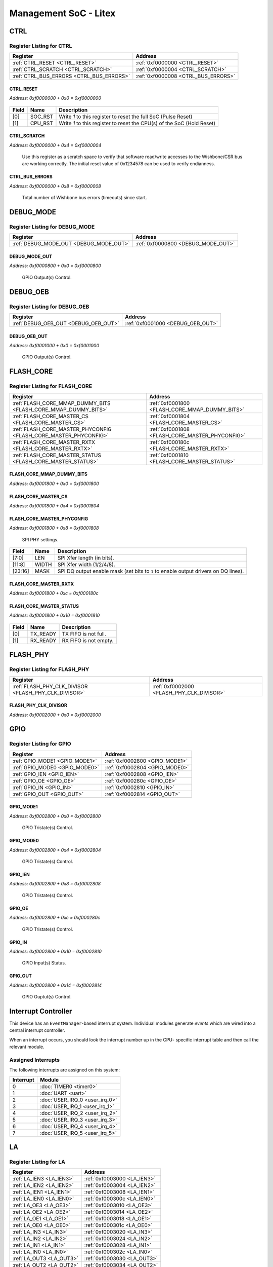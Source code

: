 Management SoC - Litex
======================

CTRL
----

Register Listing for CTRL
^^^^^^^^^^^^^^^^^^^^^^^^^

+------------------------------------------+-------------------------------------+
| Register                                 | Address                             |
+==========================================+=====================================+
| :ref:`CTRL_RESET <CTRL_RESET>`           | :ref:`0xf0000000 <CTRL_RESET>`      |
+------------------------------------------+-------------------------------------+
| :ref:`CTRL_SCRATCH <CTRL_SCRATCH>`       | :ref:`0xf0000004 <CTRL_SCRATCH>`    |
+------------------------------------------+-------------------------------------+
| :ref:`CTRL_BUS_ERRORS <CTRL_BUS_ERRORS>` | :ref:`0xf0000008 <CTRL_BUS_ERRORS>` |
+------------------------------------------+-------------------------------------+

CTRL_RESET
..........

`Address: 0xf0000000 + 0x0 = 0xf0000000`


    .. wavedrom::
        :caption: CTRL_RESET

        {
            "reg": [
                {"name": "soc_rst",  "type": 4, "bits": 1},
                {"name": "cpu_rst",  "bits": 1},
                {"bits": 30}
            ], "config": {"hspace": 400, "bits": 32, "lanes": 4 }, "options": {"hspace": 400, "bits": 32, "lanes": 4}
        }


+-------+---------+------------------------------------------------------------------------+
| Field | Name    | Description                                                            |
+=======+=========+========================================================================+
| [0]   | SOC_RST | Write `1` to this register to reset the full SoC (Pulse Reset)         |
+-------+---------+------------------------------------------------------------------------+
| [1]   | CPU_RST | Write `1` to this register to reset the CPU(s) of the SoC (Hold Reset) |
+-------+---------+------------------------------------------------------------------------+

CTRL_SCRATCH
............

`Address: 0xf0000000 + 0x4 = 0xf0000004`

    Use this register as a scratch space to verify that software read/write accesses
    to the Wishbone/CSR bus are working correctly. The initial reset value of
    0x1234578 can be used to verify endianness.

    .. wavedrom::
        :caption: CTRL_SCRATCH

        {
            "reg": [
                {"name": "scratch[31:0]", "attr": 'reset: 305419896', "bits": 32}
            ], "config": {"hspace": 400, "bits": 32, "lanes": 1 }, "options": {"hspace": 400, "bits": 32, "lanes": 1}
        }


CTRL_BUS_ERRORS
...............

`Address: 0xf0000000 + 0x8 = 0xf0000008`

    Total number of Wishbone bus errors (timeouts) since start.

    .. wavedrom::
        :caption: CTRL_BUS_ERRORS

        {
            "reg": [
                {"name": "bus_errors[31:0]", "bits": 32}
            ], "config": {"hspace": 400, "bits": 32, "lanes": 1 }, "options": {"hspace": 400, "bits": 32, "lanes": 1}
        }


DEBUG_MODE
----------

Register Listing for DEBUG_MODE
^^^^^^^^^^^^^^^^^^^^^^^^^^^^^^^

+----------------------------------------+------------------------------------+
| Register                               | Address                            |
+========================================+====================================+
| :ref:`DEBUG_MODE_OUT <DEBUG_MODE_OUT>` | :ref:`0xf0000800 <DEBUG_MODE_OUT>` |
+----------------------------------------+------------------------------------+

DEBUG_MODE_OUT
..............

`Address: 0xf0000800 + 0x0 = 0xf0000800`

    GPIO Output(s) Control.

    .. wavedrom::
        :caption: DEBUG_MODE_OUT

        {
            "reg": [
                {"name": "out", "bits": 1},
                {"bits": 31},
            ], "config": {"hspace": 400, "bits": 32, "lanes": 4 }, "options": {"hspace": 400, "bits": 32, "lanes": 4}
        }


DEBUG_OEB
---------

Register Listing for DEBUG_OEB
^^^^^^^^^^^^^^^^^^^^^^^^^^^^^^

+--------------------------------------+-----------------------------------+
| Register                             | Address                           |
+======================================+===================================+
| :ref:`DEBUG_OEB_OUT <DEBUG_OEB_OUT>` | :ref:`0xf0001000 <DEBUG_OEB_OUT>` |
+--------------------------------------+-----------------------------------+

DEBUG_OEB_OUT
.............

`Address: 0xf0001000 + 0x0 = 0xf0001000`

    GPIO Output(s) Control.

    .. wavedrom::
        :caption: DEBUG_OEB_OUT

        {
            "reg": [
                {"name": "out", "bits": 1},
                {"bits": 31},
            ], "config": {"hspace": 400, "bits": 32, "lanes": 4 }, "options": {"hspace": 400, "bits": 32, "lanes": 4}
        }


FLASH_CORE
----------

Register Listing for FLASH_CORE
^^^^^^^^^^^^^^^^^^^^^^^^^^^^^^^

+------------------------------------------------------------------+-------------------------------------------------+
| Register                                                         | Address                                         |
+==================================================================+=================================================+
| :ref:`FLASH_CORE_MMAP_DUMMY_BITS <FLASH_CORE_MMAP_DUMMY_BITS>`   | :ref:`0xf0001800 <FLASH_CORE_MMAP_DUMMY_BITS>`  |
+------------------------------------------------------------------+-------------------------------------------------+
| :ref:`FLASH_CORE_MASTER_CS <FLASH_CORE_MASTER_CS>`               | :ref:`0xf0001804 <FLASH_CORE_MASTER_CS>`        |
+------------------------------------------------------------------+-------------------------------------------------+
| :ref:`FLASH_CORE_MASTER_PHYCONFIG <FLASH_CORE_MASTER_PHYCONFIG>` | :ref:`0xf0001808 <FLASH_CORE_MASTER_PHYCONFIG>` |
+------------------------------------------------------------------+-------------------------------------------------+
| :ref:`FLASH_CORE_MASTER_RXTX <FLASH_CORE_MASTER_RXTX>`           | :ref:`0xf000180c <FLASH_CORE_MASTER_RXTX>`      |
+------------------------------------------------------------------+-------------------------------------------------+
| :ref:`FLASH_CORE_MASTER_STATUS <FLASH_CORE_MASTER_STATUS>`       | :ref:`0xf0001810 <FLASH_CORE_MASTER_STATUS>`    |
+------------------------------------------------------------------+-------------------------------------------------+

FLASH_CORE_MMAP_DUMMY_BITS
..........................

`Address: 0xf0001800 + 0x0 = 0xf0001800`


    .. wavedrom::
        :caption: FLASH_CORE_MMAP_DUMMY_BITS

        {
            "reg": [
                {"name": "mmap_dummy_bits[7:0]", "bits": 8},
                {"bits": 24},
            ], "config": {"hspace": 400, "bits": 32, "lanes": 1 }, "options": {"hspace": 400, "bits": 32, "lanes": 1}
        }


FLASH_CORE_MASTER_CS
....................

`Address: 0xf0001800 + 0x4 = 0xf0001804`


    .. wavedrom::
        :caption: FLASH_CORE_MASTER_CS

        {
            "reg": [
                {"name": "master_cs", "bits": 1},
                {"bits": 31},
            ], "config": {"hspace": 400, "bits": 32, "lanes": 4 }, "options": {"hspace": 400, "bits": 32, "lanes": 4}
        }


FLASH_CORE_MASTER_PHYCONFIG
...........................

`Address: 0xf0001800 + 0x8 = 0xf0001808`

    SPI PHY settings.

    .. wavedrom::
        :caption: FLASH_CORE_MASTER_PHYCONFIG

        {
            "reg": [
                {"name": "len",  "bits": 8},
                {"name": "width",  "bits": 4},
                {"bits": 4},
                {"name": "mask",  "bits": 8},
                {"bits": 8}
            ], "config": {"hspace": 400, "bits": 32, "lanes": 4 }, "options": {"hspace": 400, "bits": 32, "lanes": 4}
        }


+---------+-------+-----------------------------------------------------------------------------+
| Field   | Name  | Description                                                                 |
+=========+=======+=============================================================================+
| [7:0]   | LEN   | SPI Xfer length (in bits).                                                  |
+---------+-------+-----------------------------------------------------------------------------+
| [11:8]  | WIDTH | SPI Xfer width (1/2/4/8).                                                   |
+---------+-------+-----------------------------------------------------------------------------+
| [23:16] | MASK  | SPI DQ output enable mask (set bits to ``1`` to enable output drivers on DQ |
|         |       | lines).                                                                     |
+---------+-------+-----------------------------------------------------------------------------+

FLASH_CORE_MASTER_RXTX
......................

`Address: 0xf0001800 + 0xc = 0xf000180c`


    .. wavedrom::
        :caption: FLASH_CORE_MASTER_RXTX

        {
            "reg": [
                {"name": "master_rxtx[31:0]", "bits": 32}
            ], "config": {"hspace": 400, "bits": 32, "lanes": 1 }, "options": {"hspace": 400, "bits": 32, "lanes": 1}
        }


FLASH_CORE_MASTER_STATUS
........................

`Address: 0xf0001800 + 0x10 = 0xf0001810`


    .. wavedrom::
        :caption: FLASH_CORE_MASTER_STATUS

        {
            "reg": [
                {"name": "tx_ready",  "bits": 1},
                {"name": "rx_ready",  "bits": 1},
                {"bits": 30}
            ], "config": {"hspace": 400, "bits": 32, "lanes": 4 }, "options": {"hspace": 400, "bits": 32, "lanes": 4}
        }


+-------+----------+-----------------------+
| Field | Name     | Description           |
+=======+==========+=======================+
| [0]   | TX_READY | TX FIFO is not full.  |
+-------+----------+-----------------------+
| [1]   | RX_READY | RX FIFO is not empty. |
+-------+----------+-----------------------+

FLASH_PHY
---------

Register Listing for FLASH_PHY
^^^^^^^^^^^^^^^^^^^^^^^^^^^^^^

+------------------------------------------------------+-------------------------------------------+
| Register                                             | Address                                   |
+======================================================+===========================================+
| :ref:`FLASH_PHY_CLK_DIVISOR <FLASH_PHY_CLK_DIVISOR>` | :ref:`0xf0002000 <FLASH_PHY_CLK_DIVISOR>` |
+------------------------------------------------------+-------------------------------------------+

FLASH_PHY_CLK_DIVISOR
.....................

`Address: 0xf0002000 + 0x0 = 0xf0002000`


    .. wavedrom::
        :caption: FLASH_PHY_CLK_DIVISOR

        {
            "reg": [
                {"name": "clk_divisor[7:0]", "attr": 'reset: 1', "bits": 8},
                {"bits": 24},
            ], "config": {"hspace": 400, "bits": 32, "lanes": 1 }, "options": {"hspace": 400, "bits": 32, "lanes": 1}
        }


GPIO
----

Register Listing for GPIO
^^^^^^^^^^^^^^^^^^^^^^^^^

+--------------------------------+--------------------------------+
| Register                       | Address                        |
+================================+================================+
| :ref:`GPIO_MODE1 <GPIO_MODE1>` | :ref:`0xf0002800 <GPIO_MODE1>` |
+--------------------------------+--------------------------------+
| :ref:`GPIO_MODE0 <GPIO_MODE0>` | :ref:`0xf0002804 <GPIO_MODE0>` |
+--------------------------------+--------------------------------+
| :ref:`GPIO_IEN <GPIO_IEN>`     | :ref:`0xf0002808 <GPIO_IEN>`   |
+--------------------------------+--------------------------------+
| :ref:`GPIO_OE <GPIO_OE>`       | :ref:`0xf000280c <GPIO_OE>`    |
+--------------------------------+--------------------------------+
| :ref:`GPIO_IN <GPIO_IN>`       | :ref:`0xf0002810 <GPIO_IN>`    |
+--------------------------------+--------------------------------+
| :ref:`GPIO_OUT <GPIO_OUT>`     | :ref:`0xf0002814 <GPIO_OUT>`   |
+--------------------------------+--------------------------------+

GPIO_MODE1
..........

`Address: 0xf0002800 + 0x0 = 0xf0002800`

    GPIO Tristate(s) Control.

    .. wavedrom::
        :caption: GPIO_MODE1

        {
            "reg": [
                {"name": "mode1", "bits": 1},
                {"bits": 31},
            ], "config": {"hspace": 400, "bits": 32, "lanes": 4 }, "options": {"hspace": 400, "bits": 32, "lanes": 4}
        }


GPIO_MODE0
..........

`Address: 0xf0002800 + 0x4 = 0xf0002804`

    GPIO Tristate(s) Control.

    .. wavedrom::
        :caption: GPIO_MODE0

        {
            "reg": [
                {"name": "mode0", "bits": 1},
                {"bits": 31},
            ], "config": {"hspace": 400, "bits": 32, "lanes": 4 }, "options": {"hspace": 400, "bits": 32, "lanes": 4}
        }


GPIO_IEN
........

`Address: 0xf0002800 + 0x8 = 0xf0002808`

    GPIO Tristate(s) Control.

    .. wavedrom::
        :caption: GPIO_IEN

        {
            "reg": [
                {"name": "ien", "bits": 1},
                {"bits": 31},
            ], "config": {"hspace": 400, "bits": 32, "lanes": 4 }, "options": {"hspace": 400, "bits": 32, "lanes": 4}
        }


GPIO_OE
.......

`Address: 0xf0002800 + 0xc = 0xf000280c`

    GPIO Tristate(s) Control.

    .. wavedrom::
        :caption: GPIO_OE

        {
            "reg": [
                {"name": "oe", "bits": 1},
                {"bits": 31},
            ], "config": {"hspace": 400, "bits": 32, "lanes": 4 }, "options": {"hspace": 400, "bits": 32, "lanes": 4}
        }


GPIO_IN
.......

`Address: 0xf0002800 + 0x10 = 0xf0002810`

    GPIO Input(s) Status.

    .. wavedrom::
        :caption: GPIO_IN

        {
            "reg": [
                {"name": "in", "bits": 1},
                {"bits": 31},
            ], "config": {"hspace": 400, "bits": 32, "lanes": 4 }, "options": {"hspace": 400, "bits": 32, "lanes": 4}
        }


GPIO_OUT
........

`Address: 0xf0002800 + 0x14 = 0xf0002814`

    GPIO Ouptut(s) Control.

    .. wavedrom::
        :caption: GPIO_OUT

        {
            "reg": [
                {"name": "out", "bits": 1},
                {"bits": 31},
            ], "config": {"hspace": 400, "bits": 32, "lanes": 4 }, "options": {"hspace": 400, "bits": 32, "lanes": 4}
        }


Interrupt Controller
--------------------

This device has an ``EventManager``-based interrupt system.  Individual modules
generate `events` which are wired into a central interrupt controller.

When an interrupt occurs, you should look the interrupt number up in the CPU-
specific interrupt table and then call the relevant module.

Assigned Interrupts
^^^^^^^^^^^^^^^^^^^

The following interrupts are assigned on this system:

+-----------+--------------------------------+
| Interrupt | Module                         |
+===========+================================+
| 0         | :doc:`TIMER0 <timer0>`         |
+-----------+--------------------------------+
| 1         | :doc:`UART <uart>`             |
+-----------+--------------------------------+
| 2         | :doc:`USER_IRQ_0 <user_irq_0>` |
+-----------+--------------------------------+
| 3         | :doc:`USER_IRQ_1 <user_irq_1>` |
+-----------+--------------------------------+
| 4         | :doc:`USER_IRQ_2 <user_irq_2>` |
+-----------+--------------------------------+
| 5         | :doc:`USER_IRQ_3 <user_irq_3>` |
+-----------+--------------------------------+
| 6         | :doc:`USER_IRQ_4 <user_irq_4>` |
+-----------+--------------------------------+
| 7         | :doc:`USER_IRQ_5 <user_irq_5>` |
+-----------+--------------------------------+

LA
--

Register Listing for LA
^^^^^^^^^^^^^^^^^^^^^^^

+--------------------------+-----------------------------+
| Register                 | Address                     |
+==========================+=============================+
| :ref:`LA_IEN3 <LA_IEN3>` | :ref:`0xf0003000 <LA_IEN3>` |
+--------------------------+-----------------------------+
| :ref:`LA_IEN2 <LA_IEN2>` | :ref:`0xf0003004 <LA_IEN2>` |
+--------------------------+-----------------------------+
| :ref:`LA_IEN1 <LA_IEN1>` | :ref:`0xf0003008 <LA_IEN1>` |
+--------------------------+-----------------------------+
| :ref:`LA_IEN0 <LA_IEN0>` | :ref:`0xf000300c <LA_IEN0>` |
+--------------------------+-----------------------------+
| :ref:`LA_OE3 <LA_OE3>`   | :ref:`0xf0003010 <LA_OE3>`  |
+--------------------------+-----------------------------+
| :ref:`LA_OE2 <LA_OE2>`   | :ref:`0xf0003014 <LA_OE2>`  |
+--------------------------+-----------------------------+
| :ref:`LA_OE1 <LA_OE1>`   | :ref:`0xf0003018 <LA_OE1>`  |
+--------------------------+-----------------------------+
| :ref:`LA_OE0 <LA_OE0>`   | :ref:`0xf000301c <LA_OE0>`  |
+--------------------------+-----------------------------+
| :ref:`LA_IN3 <LA_IN3>`   | :ref:`0xf0003020 <LA_IN3>`  |
+--------------------------+-----------------------------+
| :ref:`LA_IN2 <LA_IN2>`   | :ref:`0xf0003024 <LA_IN2>`  |
+--------------------------+-----------------------------+
| :ref:`LA_IN1 <LA_IN1>`   | :ref:`0xf0003028 <LA_IN1>`  |
+--------------------------+-----------------------------+
| :ref:`LA_IN0 <LA_IN0>`   | :ref:`0xf000302c <LA_IN0>`  |
+--------------------------+-----------------------------+
| :ref:`LA_OUT3 <LA_OUT3>` | :ref:`0xf0003030 <LA_OUT3>` |
+--------------------------+-----------------------------+
| :ref:`LA_OUT2 <LA_OUT2>` | :ref:`0xf0003034 <LA_OUT2>` |
+--------------------------+-----------------------------+
| :ref:`LA_OUT1 <LA_OUT1>` | :ref:`0xf0003038 <LA_OUT1>` |
+--------------------------+-----------------------------+
| :ref:`LA_OUT0 <LA_OUT0>` | :ref:`0xf000303c <LA_OUT0>` |
+--------------------------+-----------------------------+

LA_IEN3
.......

`Address: 0xf0003000 + 0x0 = 0xf0003000`

    Bits 96-127 of `LA_IEN`. LA Input Enable

    .. wavedrom::
        :caption: LA_IEN3

        {
            "reg": [
                {"name": "ien[127:96]", "bits": 32}
            ], "config": {"hspace": 400, "bits": 32, "lanes": 1 }, "options": {"hspace": 400, "bits": 32, "lanes": 1}
        }


LA_IEN2
.......

`Address: 0xf0003000 + 0x4 = 0xf0003004`

    Bits 64-95 of `LA_IEN`.

    .. wavedrom::
        :caption: LA_IEN2

        {
            "reg": [
                {"name": "ien[95:64]", "bits": 32}
            ], "config": {"hspace": 400, "bits": 32, "lanes": 1 }, "options": {"hspace": 400, "bits": 32, "lanes": 1}
        }


LA_IEN1
.......

`Address: 0xf0003000 + 0x8 = 0xf0003008`

    Bits 32-63 of `LA_IEN`.

    .. wavedrom::
        :caption: LA_IEN1

        {
            "reg": [
                {"name": "ien[63:32]", "bits": 32}
            ], "config": {"hspace": 400, "bits": 32, "lanes": 1 }, "options": {"hspace": 400, "bits": 32, "lanes": 1}
        }


LA_IEN0
.......

`Address: 0xf0003000 + 0xc = 0xf000300c`

    Bits 0-31 of `LA_IEN`.

    .. wavedrom::
        :caption: LA_IEN0

        {
            "reg": [
                {"name": "ien[31:0]", "bits": 32}
            ], "config": {"hspace": 400, "bits": 32, "lanes": 1 }, "options": {"hspace": 400, "bits": 32, "lanes": 1}
        }


LA_OE3
......

`Address: 0xf0003000 + 0x10 = 0xf0003010`

    Bits 96-127 of `LA_OE`. LA Output Enable

    .. wavedrom::
        :caption: LA_OE3

        {
            "reg": [
                {"name": "oe[127:96]", "bits": 32}
            ], "config": {"hspace": 400, "bits": 32, "lanes": 1 }, "options": {"hspace": 400, "bits": 32, "lanes": 1}
        }


LA_OE2
......

`Address: 0xf0003000 + 0x14 = 0xf0003014`

    Bits 64-95 of `LA_OE`.

    .. wavedrom::
        :caption: LA_OE2

        {
            "reg": [
                {"name": "oe[95:64]", "bits": 32}
            ], "config": {"hspace": 400, "bits": 32, "lanes": 1 }, "options": {"hspace": 400, "bits": 32, "lanes": 1}
        }


LA_OE1
......

`Address: 0xf0003000 + 0x18 = 0xf0003018`

    Bits 32-63 of `LA_OE`.

    .. wavedrom::
        :caption: LA_OE1

        {
            "reg": [
                {"name": "oe[63:32]", "bits": 32}
            ], "config": {"hspace": 400, "bits": 32, "lanes": 1 }, "options": {"hspace": 400, "bits": 32, "lanes": 1}
        }


LA_OE0
......

`Address: 0xf0003000 + 0x1c = 0xf000301c`

    Bits 0-31 of `LA_OE`.

    .. wavedrom::
        :caption: LA_OE0

        {
            "reg": [
                {"name": "oe[31:0]", "bits": 32}
            ], "config": {"hspace": 400, "bits": 32, "lanes": 1 }, "options": {"hspace": 400, "bits": 32, "lanes": 1}
        }


LA_IN3
......

`Address: 0xf0003000 + 0x20 = 0xf0003020`

    Bits 96-127 of `LA_IN`. LA Input(s) Status.

    .. wavedrom::
        :caption: LA_IN3

        {
            "reg": [
                {"name": "in[127:96]", "bits": 32}
            ], "config": {"hspace": 400, "bits": 32, "lanes": 1 }, "options": {"hspace": 400, "bits": 32, "lanes": 1}
        }


LA_IN2
......

`Address: 0xf0003000 + 0x24 = 0xf0003024`

    Bits 64-95 of `LA_IN`.

    .. wavedrom::
        :caption: LA_IN2

        {
            "reg": [
                {"name": "in[95:64]", "bits": 32}
            ], "config": {"hspace": 400, "bits": 32, "lanes": 1 }, "options": {"hspace": 400, "bits": 32, "lanes": 1}
        }


LA_IN1
......

`Address: 0xf0003000 + 0x28 = 0xf0003028`

    Bits 32-63 of `LA_IN`.

    .. wavedrom::
        :caption: LA_IN1

        {
            "reg": [
                {"name": "in[63:32]", "bits": 32}
            ], "config": {"hspace": 400, "bits": 32, "lanes": 1 }, "options": {"hspace": 400, "bits": 32, "lanes": 1}
        }


LA_IN0
......

`Address: 0xf0003000 + 0x2c = 0xf000302c`

    Bits 0-31 of `LA_IN`.

    .. wavedrom::
        :caption: LA_IN0

        {
            "reg": [
                {"name": "in[31:0]", "bits": 32}
            ], "config": {"hspace": 400, "bits": 32, "lanes": 1 }, "options": {"hspace": 400, "bits": 32, "lanes": 1}
        }


LA_OUT3
.......

`Address: 0xf0003000 + 0x30 = 0xf0003030`

    Bits 96-127 of `LA_OUT`. LA Ouptut(s) Control.

    .. wavedrom::
        :caption: LA_OUT3

        {
            "reg": [
                {"name": "out[127:96]", "bits": 32}
            ], "config": {"hspace": 400, "bits": 32, "lanes": 1 }, "options": {"hspace": 400, "bits": 32, "lanes": 1}
        }


LA_OUT2
.......

`Address: 0xf0003000 + 0x34 = 0xf0003034`

    Bits 64-95 of `LA_OUT`.

    .. wavedrom::
        :caption: LA_OUT2

        {
            "reg": [
                {"name": "out[95:64]", "bits": 32}
            ], "config": {"hspace": 400, "bits": 32, "lanes": 1 }, "options": {"hspace": 400, "bits": 32, "lanes": 1}
        }


LA_OUT1
.......

`Address: 0xf0003000 + 0x38 = 0xf0003038`

    Bits 32-63 of `LA_OUT`.

    .. wavedrom::
        :caption: LA_OUT1

        {
            "reg": [
                {"name": "out[63:32]", "bits": 32}
            ], "config": {"hspace": 400, "bits": 32, "lanes": 1 }, "options": {"hspace": 400, "bits": 32, "lanes": 1}
        }


LA_OUT0
.......

`Address: 0xf0003000 + 0x3c = 0xf000303c`

    Bits 0-31 of `LA_OUT`.

    .. wavedrom::
        :caption: LA_OUT0

        {
            "reg": [
                {"name": "out[31:0]", "bits": 32}
            ], "config": {"hspace": 400, "bits": 32, "lanes": 1 }, "options": {"hspace": 400, "bits": 32, "lanes": 1}
        }


MPRJ_WB_IENA
------------

Register Listing for MPRJ_WB_IENA
^^^^^^^^^^^^^^^^^^^^^^^^^^^^^^^^^

+--------------------------------------------+--------------------------------------+
| Register                                   | Address                              |
+============================================+======================================+
| :ref:`MPRJ_WB_IENA_OUT <MPRJ_WB_IENA_OUT>` | :ref:`0xf0003800 <MPRJ_WB_IENA_OUT>` |
+--------------------------------------------+--------------------------------------+

MPRJ_WB_IENA_OUT
................

`Address: 0xf0003800 + 0x0 = 0xf0003800`

    GPIO Output(s) Control.

    .. wavedrom::
        :caption: MPRJ_WB_IENA_OUT

        {
            "reg": [
                {"name": "out", "bits": 1},
                {"bits": 31},
            ], "config": {"hspace": 400, "bits": 32, "lanes": 4 }, "options": {"hspace": 400, "bits": 32, "lanes": 4}
        }


QSPI_ENABLED
------------

Register Listing for QSPI_ENABLED
^^^^^^^^^^^^^^^^^^^^^^^^^^^^^^^^^

+--------------------------------------------+--------------------------------------+
| Register                                   | Address                              |
+============================================+======================================+
| :ref:`QSPI_ENABLED_OUT <QSPI_ENABLED_OUT>` | :ref:`0xf0004000 <QSPI_ENABLED_OUT>` |
+--------------------------------------------+--------------------------------------+

QSPI_ENABLED_OUT
................

`Address: 0xf0004000 + 0x0 = 0xf0004000`

    GPIO Output(s) Control.

    .. wavedrom::
        :caption: QSPI_ENABLED_OUT

        {
            "reg": [
                {"name": "out", "bits": 1},
                {"bits": 31},
            ], "config": {"hspace": 400, "bits": 32, "lanes": 4 }, "options": {"hspace": 400, "bits": 32, "lanes": 4}
        }


SPI_ENABLED
-----------

Register Listing for SPI_ENABLED
^^^^^^^^^^^^^^^^^^^^^^^^^^^^^^^^

+------------------------------------------+-------------------------------------+
| Register                                 | Address                             |
+==========================================+=====================================+
| :ref:`SPI_ENABLED_OUT <SPI_ENABLED_OUT>` | :ref:`0xf0004000 <SPI_ENABLED_OUT>` |
+------------------------------------------+-------------------------------------+

SPI_ENABLED_OUT
...............

`Address: 0xf0004000 + 0x0 = 0xf0004000`

    GPIO Output(s) Control.

    .. wavedrom::
        :caption: SPI_ENABLED_OUT

        {
            "reg": [
                {"name": "out", "bits": 1},
                {"bits": 31},
            ], "config": {"hspace": 400, "bits": 32, "lanes": 4 }, "options": {"hspace": 400, "bits": 32, "lanes": 4}
        }


SPI_MASTER
----------

Register Listing for SPI_MASTER
^^^^^^^^^^^^^^^^^^^^^^^^^^^^^^^

+--------------------------------------------------------+--------------------------------------------+
| Register                                               | Address                                    |
+========================================================+============================================+
| :ref:`SPI_MASTER_CONTROL <SPI_MASTER_CONTROL>`         | :ref:`0xf0004800 <SPI_MASTER_CONTROL>`     |
+--------------------------------------------------------+--------------------------------------------+
| :ref:`SPI_MASTER_STATUS <SPI_MASTER_STATUS>`           | :ref:`0xf0004804 <SPI_MASTER_STATUS>`      |
+--------------------------------------------------------+--------------------------------------------+
| :ref:`SPI_MASTER_MOSI <SPI_MASTER_MOSI>`               | :ref:`0xf0004808 <SPI_MASTER_MOSI>`        |
+--------------------------------------------------------+--------------------------------------------+
| :ref:`SPI_MASTER_MISO <SPI_MASTER_MISO>`               | :ref:`0xf000480c <SPI_MASTER_MISO>`        |
+--------------------------------------------------------+--------------------------------------------+
| :ref:`SPI_MASTER_CS <SPI_MASTER_CS>`                   | :ref:`0xf0004810 <SPI_MASTER_CS>`          |
+--------------------------------------------------------+--------------------------------------------+
| :ref:`SPI_MASTER_LOOPBACK <SPI_MASTER_LOOPBACK>`       | :ref:`0xf0004814 <SPI_MASTER_LOOPBACK>`    |
+--------------------------------------------------------+--------------------------------------------+
| :ref:`SPI_MASTER_CLK_DIVIDER <SPI_MASTER_CLK_DIVIDER>` | :ref:`0xf0004818 <SPI_MASTER_CLK_DIVIDER>` |
+--------------------------------------------------------+--------------------------------------------+

SPI_MASTER_CONTROL
..................

`Address: 0xf0004800 + 0x0 = 0xf0004800`

    SPI Control.

    .. wavedrom::
        :caption: SPI_MASTER_CONTROL

        {
            "reg": [
                {"name": "start",  "type": 4, "bits": 1},
                {"bits": 7},
                {"name": "length",  "bits": 8},
                {"bits": 16}
            ], "config": {"hspace": 400, "bits": 32, "lanes": 4 }, "options": {"hspace": 400, "bits": 32, "lanes": 4}
        }


+--------+--------+---------------------------------------------+
| Field  | Name   | Description                                 |
+========+========+=============================================+
| [0]    | START  | SPI Xfer Start (Write ``1`` to start Xfer). |
+--------+--------+---------------------------------------------+
| [15:8] | LENGTH | SPI Xfer Length (in bits).                  |
+--------+--------+---------------------------------------------+

SPI_MASTER_STATUS
.................

`Address: 0xf0004800 + 0x4 = 0xf0004804`

    SPI Status.

    .. wavedrom::
        :caption: SPI_MASTER_STATUS

        {
            "reg": [
                {"name": "done",  "bits": 1},
                {"bits": 31}
            ], "config": {"hspace": 400, "bits": 32, "lanes": 4 }, "options": {"hspace": 400, "bits": 32, "lanes": 4}
        }


+-------+------+-------------------------------------+
| Field | Name | Description                         |
+=======+======+=====================================+
| [0]   | DONE | SPI Xfer Done (when read as ``1``). |
+-------+------+-------------------------------------+

SPI_MASTER_MOSI
...............

`Address: 0xf0004800 + 0x8 = 0xf0004808`

    SPI MOSI data (MSB-first serialization).

    .. wavedrom::
        :caption: SPI_MASTER_MOSI

        {
            "reg": [
                {"name": "mosi[7:0]", "bits": 8},
                {"bits": 24},
            ], "config": {"hspace": 400, "bits": 32, "lanes": 1 }, "options": {"hspace": 400, "bits": 32, "lanes": 1}
        }


SPI_MASTER_MISO
...............

`Address: 0xf0004800 + 0xc = 0xf000480c`

    SPI MISO data (MSB-first de-serialization).

    .. wavedrom::
        :caption: SPI_MASTER_MISO

        {
            "reg": [
                {"name": "miso[7:0]", "bits": 8},
                {"bits": 24},
            ], "config": {"hspace": 400, "bits": 32, "lanes": 1 }, "options": {"hspace": 400, "bits": 32, "lanes": 1}
        }


SPI_MASTER_CS
.............

`Address: 0xf0004800 + 0x10 = 0xf0004810`

    SPI CS Chip-Select and Mode.

    .. wavedrom::
        :caption: SPI_MASTER_CS

        {
            "reg": [
                {"name": "sel",  "attr": '1', "bits": 1},
                {"bits": 15},
                {"name": "mode",  "bits": 1},
                {"bits": 15}
            ], "config": {"hspace": 400, "bits": 32, "lanes": 4 }, "options": {"hspace": 400, "bits": 32, "lanes": 4}
        }


+-------+------+-----------------------------------------------------------------------------------------------------------+
| Field | Name | Description                                                                                               |
+=======+======+===========================================================================================================+
| [0]   | SEL  |                                                                                                           |
|       |      |                                                                                                           |
|       |      | +--------------+-----------------------------------+                                                      |
|       |      | | Value        | Description                       |                                                      |
|       |      | +==============+===================================+                                                      |
|       |      | | ``0b0..001`` | Chip ``0`` selected for SPI Xfer. |                                                      |
|       |      | +--------------+-----------------------------------+                                                      |
|       |      | | ``0b1..000`` | Chip ``N`` selected for SPI Xfer. |                                                      |
|       |      | +--------------+-----------------------------------+                                                      |
+-------+------+-----------------------------------------------------------------------------------------------------------+
| [16]  | MODE |                                                                                                           |
|       |      |                                                                                                           |
|       |      | +---------+---------------------------------------------------------------------------------------------+ |
|       |      | | Value   | Description                                                                                 | |
|       |      | +=========+=============================================================================================+ |
|       |      | | ``0b0`` | Normal operation (CS handled by Core).                                                      | |
|       |      | +---------+---------------------------------------------------------------------------------------------+ |
|       |      | | ``0b1`` | Manual operation (CS handled by User, direct recopy of ``sel``), useful for Bulk transfers. | |
|       |      | +---------+---------------------------------------------------------------------------------------------+ |
+-------+------+-----------------------------------------------------------------------------------------------------------+

SPI_MASTER_LOOPBACK
...................

`Address: 0xf0004800 + 0x14 = 0xf0004814`

    SPI Loopback Mode.

    .. wavedrom::
        :caption: SPI_MASTER_LOOPBACK

        {
            "reg": [
                {"name": "mode",  "bits": 1},
                {"bits": 31}
            ], "config": {"hspace": 400, "bits": 32, "lanes": 4 }, "options": {"hspace": 400, "bits": 32, "lanes": 4}
        }


+-------+------+--------------------------------------------------+
| Field | Name | Description                                      |
+=======+======+==================================================+
| [0]   | MODE |                                                  |
|       |      |                                                  |
|       |      | +---------+------------------------------------+ |
|       |      | | Value   | Description                        | |
|       |      | +=========+====================================+ |
|       |      | | ``0b0`` | Normal operation.                  | |
|       |      | +---------+------------------------------------+ |
|       |      | | ``0b1`` | Loopback operation (MOSI to MISO). | |
|       |      | +---------+------------------------------------+ |
+-------+------+--------------------------------------------------+

SPI_MASTER_CLK_DIVIDER
......................

`Address: 0xf0004800 + 0x18 = 0xf0004818`

    SPI Clk Divider.

    .. wavedrom::
        :caption: SPI_MASTER_CLK_DIVIDER

        {
            "reg": [
                {"name": "clk_divider[15:0]", "attr": 'reset: 100', "bits": 16},
                {"bits": 16},
            ], "config": {"hspace": 400, "bits": 32, "lanes": 1 }, "options": {"hspace": 400, "bits": 32, "lanes": 1}
        }


TIMER0
------

Timer
^^^^^

Provides a generic Timer core.

The Timer is implemented as a countdown timer that can be used in various modes:

- Polling : Returns current countdown value to software
- One-Shot: Loads itself and stops when value reaches ``0``
- Periodic: (Re-)Loads itself when value reaches ``0``

``en`` register allows the user to enable/disable the Timer. When the Timer is enabled, it is
automatically loaded with the value of `load` register.

When the Timer reaches ``0``, it is automatically reloaded with value of `reload` register.

The user can latch the current countdown value by writing to ``update_value`` register, it will
update ``value`` register with current countdown value.

To use the Timer in One-Shot mode, the user needs to:

- Disable the timer
- Set the ``load`` register to the expected duration
- (Re-)Enable the Timer

To use the Timer in Periodic mode, the user needs to:

- Disable the Timer
- Set the ``load`` register to 0
- Set the ``reload`` register to the expected period
- Enable the Timer

For both modes, the CPU can be advertised by an IRQ that the duration/period has elapsed. (The
CPU can also do software polling with ``update_value`` and ``value`` to know the elapsed duration)


Register Listing for TIMER0
^^^^^^^^^^^^^^^^^^^^^^^^^^^

+--------------------------------------------------+-----------------------------------------+
| Register                                         | Address                                 |
+==================================================+=========================================+
| :ref:`TIMER0_LOAD <TIMER0_LOAD>`                 | :ref:`0xf0005000 <TIMER0_LOAD>`         |
+--------------------------------------------------+-----------------------------------------+
| :ref:`TIMER0_RELOAD <TIMER0_RELOAD>`             | :ref:`0xf0005004 <TIMER0_RELOAD>`       |
+--------------------------------------------------+-----------------------------------------+
| :ref:`TIMER0_EN <TIMER0_EN>`                     | :ref:`0xf0005008 <TIMER0_EN>`           |
+--------------------------------------------------+-----------------------------------------+
| :ref:`TIMER0_UPDATE_VALUE <TIMER0_UPDATE_VALUE>` | :ref:`0xf000500c <TIMER0_UPDATE_VALUE>` |
+--------------------------------------------------+-----------------------------------------+
| :ref:`TIMER0_VALUE <TIMER0_VALUE>`               | :ref:`0xf0005010 <TIMER0_VALUE>`        |
+--------------------------------------------------+-----------------------------------------+
| :ref:`TIMER0_EV_STATUS <TIMER0_EV_STATUS>`       | :ref:`0xf0005014 <TIMER0_EV_STATUS>`    |
+--------------------------------------------------+-----------------------------------------+
| :ref:`TIMER0_EV_PENDING <TIMER0_EV_PENDING>`     | :ref:`0xf0005018 <TIMER0_EV_PENDING>`   |
+--------------------------------------------------+-----------------------------------------+
| :ref:`TIMER0_EV_ENABLE <TIMER0_EV_ENABLE>`       | :ref:`0xf000501c <TIMER0_EV_ENABLE>`    |
+--------------------------------------------------+-----------------------------------------+

TIMER0_LOAD
...........

`Address: 0xf0005000 + 0x0 = 0xf0005000`

    Load value when Timer is (re-)enabled. In One-Shot mode, the value written to
    this register specifies the Timer's duration in clock cycles.

    .. wavedrom::
        :caption: TIMER0_LOAD

        {
            "reg": [
                {"name": "load[31:0]", "bits": 32}
            ], "config": {"hspace": 400, "bits": 32, "lanes": 1 }, "options": {"hspace": 400, "bits": 32, "lanes": 1}
        }


TIMER0_RELOAD
.............

`Address: 0xf0005000 + 0x4 = 0xf0005004`

    Reload value when Timer reaches ``0``. In Periodic mode, the value written to
    this register specify the Timer's period in clock cycles.

    .. wavedrom::
        :caption: TIMER0_RELOAD

        {
            "reg": [
                {"name": "reload[31:0]", "bits": 32}
            ], "config": {"hspace": 400, "bits": 32, "lanes": 1 }, "options": {"hspace": 400, "bits": 32, "lanes": 1}
        }


TIMER0_EN
.........

`Address: 0xf0005000 + 0x8 = 0xf0005008`

    Enable flag of the Timer. Set this flag to ``1`` to enable/start the Timer.  Set
    to ``0`` to disable the Timer.

    .. wavedrom::
        :caption: TIMER0_EN

        {
            "reg": [
                {"name": "en", "bits": 1},
                {"bits": 31},
            ], "config": {"hspace": 400, "bits": 32, "lanes": 4 }, "options": {"hspace": 400, "bits": 32, "lanes": 4}
        }


TIMER0_UPDATE_VALUE
...................

`Address: 0xf0005000 + 0xc = 0xf000500c`

    Update trigger for the current countdown value. A write to this register latches
    the current countdown value to ``value`` register.

    .. wavedrom::
        :caption: TIMER0_UPDATE_VALUE

        {
            "reg": [
                {"name": "update_value", "bits": 1},
                {"bits": 31},
            ], "config": {"hspace": 400, "bits": 32, "lanes": 4 }, "options": {"hspace": 400, "bits": 32, "lanes": 4}
        }


TIMER0_VALUE
............

`Address: 0xf0005000 + 0x10 = 0xf0005010`

    Latched countdown value. This value is updated by writing to ``update_value``.

    .. wavedrom::
        :caption: TIMER0_VALUE

        {
            "reg": [
                {"name": "value[31:0]", "bits": 32}
            ], "config": {"hspace": 400, "bits": 32, "lanes": 1 }, "options": {"hspace": 400, "bits": 32, "lanes": 1}
        }


TIMER0_EV_STATUS
................

`Address: 0xf0005000 + 0x14 = 0xf0005014`

    This register contains the current raw level of the zero event trigger.  Writes
    to this register have no effect.

    .. wavedrom::
        :caption: TIMER0_EV_STATUS

        {
            "reg": [
                {"name": "zero",  "bits": 1},
                {"bits": 31}
            ], "config": {"hspace": 400, "bits": 32, "lanes": 4 }, "options": {"hspace": 400, "bits": 32, "lanes": 4}
        }


+-------+------+-----------------------------+
| Field | Name | Description                 |
+=======+======+=============================+
| [0]   | ZERO | Level of the ``zero`` event |
+-------+------+-----------------------------+

TIMER0_EV_PENDING
.................

`Address: 0xf0005000 + 0x18 = 0xf0005018`

    When a  zero event occurs, the corresponding bit will be set in this register.
    To clear the Event, set the corresponding bit in this register.

    .. wavedrom::
        :caption: TIMER0_EV_PENDING

        {
            "reg": [
                {"name": "zero",  "bits": 1},
                {"bits": 31}
            ], "config": {"hspace": 400, "bits": 32, "lanes": 4 }, "options": {"hspace": 400, "bits": 32, "lanes": 4}
        }


+-------+------+--------------------------------------------------------------------------------+
| Field | Name | Description                                                                    |
+=======+======+================================================================================+
| [0]   | ZERO | `1` if a `zero` event occurred. This Event is triggered on a **falling** edge. |
+-------+------+--------------------------------------------------------------------------------+

TIMER0_EV_ENABLE
................

`Address: 0xf0005000 + 0x1c = 0xf000501c`

    This register enables the corresponding zero events.  Write a ``0`` to this
    register to disable individual events.

    .. wavedrom::
        :caption: TIMER0_EV_ENABLE

        {
            "reg": [
                {"name": "zero",  "bits": 1},
                {"bits": 31}
            ], "config": {"hspace": 400, "bits": 32, "lanes": 4 }, "options": {"hspace": 400, "bits": 32, "lanes": 4}
        }


+-------+------+--------------------------------------------+
| Field | Name | Description                                |
+=======+======+============================================+
| [0]   | ZERO | Write a ``1`` to enable the ``zero`` Event |
+-------+------+--------------------------------------------+

UART
----

Register Listing for UART
^^^^^^^^^^^^^^^^^^^^^^^^^

+------------------------------------------+-------------------------------------+
| Register                                 | Address                             |
+==========================================+=====================================+
| :ref:`UART_RXTX <UART_RXTX>`             | :ref:`0xf0005800 <UART_RXTX>`       |
+------------------------------------------+-------------------------------------+
| :ref:`UART_TXFULL <UART_TXFULL>`         | :ref:`0xf0005804 <UART_TXFULL>`     |
+------------------------------------------+-------------------------------------+
| :ref:`UART_RXEMPTY <UART_RXEMPTY>`       | :ref:`0xf0005808 <UART_RXEMPTY>`    |
+------------------------------------------+-------------------------------------+
| :ref:`UART_EV_STATUS <UART_EV_STATUS>`   | :ref:`0xf000580c <UART_EV_STATUS>`  |
+------------------------------------------+-------------------------------------+
| :ref:`UART_EV_PENDING <UART_EV_PENDING>` | :ref:`0xf0005810 <UART_EV_PENDING>` |
+------------------------------------------+-------------------------------------+
| :ref:`UART_EV_ENABLE <UART_EV_ENABLE>`   | :ref:`0xf0005814 <UART_EV_ENABLE>`  |
+------------------------------------------+-------------------------------------+
| :ref:`UART_TXEMPTY <UART_TXEMPTY>`       | :ref:`0xf0005818 <UART_TXEMPTY>`    |
+------------------------------------------+-------------------------------------+
| :ref:`UART_RXFULL <UART_RXFULL>`         | :ref:`0xf000581c <UART_RXFULL>`     |
+------------------------------------------+-------------------------------------+

UART_RXTX
.........

`Address: 0xf0005800 + 0x0 = 0xf0005800`


    .. wavedrom::
        :caption: UART_RXTX

        {
            "reg": [
                {"name": "rxtx[7:0]", "bits": 8},
                {"bits": 24},
            ], "config": {"hspace": 400, "bits": 32, "lanes": 1 }, "options": {"hspace": 400, "bits": 32, "lanes": 1}
        }


UART_TXFULL
...........

`Address: 0xf0005800 + 0x4 = 0xf0005804`

    TX FIFO Full.

    .. wavedrom::
        :caption: UART_TXFULL

        {
            "reg": [
                {"name": "txfull", "bits": 1},
                {"bits": 31},
            ], "config": {"hspace": 400, "bits": 32, "lanes": 4 }, "options": {"hspace": 400, "bits": 32, "lanes": 4}
        }


UART_RXEMPTY
............

`Address: 0xf0005800 + 0x8 = 0xf0005808`

    RX FIFO Empty.

    .. wavedrom::
        :caption: UART_RXEMPTY

        {
            "reg": [
                {"name": "rxempty", "bits": 1},
                {"bits": 31},
            ], "config": {"hspace": 400, "bits": 32, "lanes": 4 }, "options": {"hspace": 400, "bits": 32, "lanes": 4}
        }


UART_EV_STATUS
..............

`Address: 0xf0005800 + 0xc = 0xf000580c`

    This register contains the current raw level of the rx event trigger.  Writes to
    this register have no effect.

    .. wavedrom::
        :caption: UART_EV_STATUS

        {
            "reg": [
                {"name": "tx",  "bits": 1},
                {"name": "rx",  "bits": 1},
                {"bits": 30}
            ], "config": {"hspace": 400, "bits": 32, "lanes": 4 }, "options": {"hspace": 400, "bits": 32, "lanes": 4}
        }


+-------+------+---------------------------+
| Field | Name | Description               |
+=======+======+===========================+
| [0]   | TX   | Level of the ``tx`` event |
+-------+------+---------------------------+
| [1]   | RX   | Level of the ``rx`` event |
+-------+------+---------------------------+

UART_EV_PENDING
...............

`Address: 0xf0005800 + 0x10 = 0xf0005810`

    When a  rx event occurs, the corresponding bit will be set in this register.  To
    clear the Event, set the corresponding bit in this register.

    .. wavedrom::
        :caption: UART_EV_PENDING

        {
            "reg": [
                {"name": "tx",  "bits": 1},
                {"name": "rx",  "bits": 1},
                {"bits": 30}
            ], "config": {"hspace": 400, "bits": 32, "lanes": 4 }, "options": {"hspace": 400, "bits": 32, "lanes": 4}
        }


+-------+------+------------------------------------------------------------------------------+
| Field | Name | Description                                                                  |
+=======+======+==============================================================================+
| [0]   | TX   | `1` if a `tx` event occurred. This Event is triggered on a **falling** edge. |
+-------+------+------------------------------------------------------------------------------+
| [1]   | RX   | `1` if a `rx` event occurred. This Event is triggered on a **falling** edge. |
+-------+------+------------------------------------------------------------------------------+

UART_EV_ENABLE
..............

`Address: 0xf0005800 + 0x14 = 0xf0005814`

    This register enables the corresponding rx events.  Write a ``0`` to this
    register to disable individual events.

    .. wavedrom::
        :caption: UART_EV_ENABLE

        {
            "reg": [
                {"name": "tx",  "bits": 1},
                {"name": "rx",  "bits": 1},
                {"bits": 30}
            ], "config": {"hspace": 400, "bits": 32, "lanes": 4 }, "options": {"hspace": 400, "bits": 32, "lanes": 4}
        }


+-------+------+------------------------------------------+
| Field | Name | Description                              |
+=======+======+==========================================+
| [0]   | TX   | Write a ``1`` to enable the ``tx`` Event |
+-------+------+------------------------------------------+
| [1]   | RX   | Write a ``1`` to enable the ``rx`` Event |
+-------+------+------------------------------------------+

UART_TXEMPTY
............

`Address: 0xf0005800 + 0x18 = 0xf0005818`

    TX FIFO Empty.

    .. wavedrom::
        :caption: UART_TXEMPTY

        {
            "reg": [
                {"name": "txempty", "bits": 1},
                {"bits": 31},
            ], "config": {"hspace": 400, "bits": 32, "lanes": 4 }, "options": {"hspace": 400, "bits": 32, "lanes": 4}
        }


UART_RXFULL
...........

`Address: 0xf0005800 + 0x1c = 0xf000581c`

    RX FIFO Full.

    .. wavedrom::
        :caption: UART_RXFULL

        {
            "reg": [
                {"name": "rxfull", "bits": 1},
                {"bits": 31},
            ], "config": {"hspace": 400, "bits": 32, "lanes": 4 }, "options": {"hspace": 400, "bits": 32, "lanes": 4}
        }


UART_ENABLED
------------

Register Listing for UART_ENABLED
^^^^^^^^^^^^^^^^^^^^^^^^^^^^^^^^^

+--------------------------------------------+--------------------------------------+
| Register                                   | Address                              |
+============================================+======================================+
| :ref:`UART_ENABLED_OUT <UART_ENABLED_OUT>` | :ref:`0xf0006000 <UART_ENABLED_OUT>` |
+--------------------------------------------+--------------------------------------+

UART_ENABLED_OUT
................

`Address: 0xf0006000 + 0x0 = 0xf0006000`

    GPIO Output(s) Control.

    .. wavedrom::
        :caption: UART_ENABLED_OUT

        {
            "reg": [
                {"name": "out", "bits": 1},
                {"bits": 31},
            ], "config": {"hspace": 400, "bits": 32, "lanes": 4 }, "options": {"hspace": 400, "bits": 32, "lanes": 4}
        }


USER_IRQ_0
----------

Register Listing for USER_IRQ_0
^^^^^^^^^^^^^^^^^^^^^^^^^^^^^^^

+------------------------------------------------------+-------------------------------------------+
| Register                                             | Address                                   |
+======================================================+===========================================+
| :ref:`USER_IRQ_0_IN <USER_IRQ_0_IN>`                 | :ref:`0xf0006800 <USER_IRQ_0_IN>`         |
+------------------------------------------------------+-------------------------------------------+
| :ref:`USER_IRQ_0_MODE <USER_IRQ_0_MODE>`             | :ref:`0xf0006804 <USER_IRQ_0_MODE>`       |
+------------------------------------------------------+-------------------------------------------+
| :ref:`USER_IRQ_0_EDGE <USER_IRQ_0_EDGE>`             | :ref:`0xf0006808 <USER_IRQ_0_EDGE>`       |
+------------------------------------------------------+-------------------------------------------+
| :ref:`USER_IRQ_0_EV_STATUS <USER_IRQ_0_EV_STATUS>`   | :ref:`0xf000680c <USER_IRQ_0_EV_STATUS>`  |
+------------------------------------------------------+-------------------------------------------+
| :ref:`USER_IRQ_0_EV_PENDING <USER_IRQ_0_EV_PENDING>` | :ref:`0xf0006810 <USER_IRQ_0_EV_PENDING>` |
+------------------------------------------------------+-------------------------------------------+
| :ref:`USER_IRQ_0_EV_ENABLE <USER_IRQ_0_EV_ENABLE>`   | :ref:`0xf0006814 <USER_IRQ_0_EV_ENABLE>`  |
+------------------------------------------------------+-------------------------------------------+

USER_IRQ_0_IN
.............

`Address: 0xf0006800 + 0x0 = 0xf0006800`

    GPIO Input(s) Status.

    .. wavedrom::
        :caption: USER_IRQ_0_IN

        {
            "reg": [
                {"name": "in", "bits": 1},
                {"bits": 31},
            ], "config": {"hspace": 400, "bits": 32, "lanes": 4 }, "options": {"hspace": 400, "bits": 32, "lanes": 4}
        }


USER_IRQ_0_MODE
...............

`Address: 0xf0006800 + 0x4 = 0xf0006804`

    GPIO IRQ Mode: 0: Edge, 1: Change.

    .. wavedrom::
        :caption: USER_IRQ_0_MODE

        {
            "reg": [
                {"name": "mode", "bits": 1},
                {"bits": 31},
            ], "config": {"hspace": 400, "bits": 32, "lanes": 4 }, "options": {"hspace": 400, "bits": 32, "lanes": 4}
        }


USER_IRQ_0_EDGE
...............

`Address: 0xf0006800 + 0x8 = 0xf0006808`

    GPIO IRQ Edge (when in Edge mode): 0: Rising Edge, 1: Falling Edge.

    .. wavedrom::
        :caption: USER_IRQ_0_EDGE

        {
            "reg": [
                {"name": "edge", "bits": 1},
                {"bits": 31},
            ], "config": {"hspace": 400, "bits": 32, "lanes": 4 }, "options": {"hspace": 400, "bits": 32, "lanes": 4}
        }


USER_IRQ_0_EV_STATUS
....................

`Address: 0xf0006800 + 0xc = 0xf000680c`

    This register contains the current raw level of the i0 event trigger.  Writes to
    this register have no effect.

    .. wavedrom::
        :caption: USER_IRQ_0_EV_STATUS

        {
            "reg": [
                {"name": "i0",  "bits": 1},
                {"bits": 31}
            ], "config": {"hspace": 400, "bits": 32, "lanes": 4 }, "options": {"hspace": 400, "bits": 32, "lanes": 4}
        }


+-------+------+---------------------------+
| Field | Name | Description               |
+=======+======+===========================+
| [0]   | I0   | Level of the ``i0`` event |
+-------+------+---------------------------+

USER_IRQ_0_EV_PENDING
.....................

`Address: 0xf0006800 + 0x10 = 0xf0006810`

    When a  i0 event occurs, the corresponding bit will be set in this register.  To
    clear the Event, set the corresponding bit in this register.

    .. wavedrom::
        :caption: USER_IRQ_0_EV_PENDING

        {
            "reg": [
                {"name": "i0",  "bits": 1},
                {"bits": 31}
            ], "config": {"hspace": 400, "bits": 32, "lanes": 4 }, "options": {"hspace": 400, "bits": 32, "lanes": 4}
        }


+-------+------+------------------------------------------------------------------------------+
| Field | Name | Description                                                                  |
+=======+======+==============================================================================+
| [0]   | I0   | `1` if a `i0` event occurred. This Event is triggered on a **falling** edge. |
+-------+------+------------------------------------------------------------------------------+

USER_IRQ_0_EV_ENABLE
....................

`Address: 0xf0006800 + 0x14 = 0xf0006814`

    This register enables the corresponding i0 events.  Write a ``0`` to this
    register to disable individual events.

    .. wavedrom::
        :caption: USER_IRQ_0_EV_ENABLE

        {
            "reg": [
                {"name": "i0",  "bits": 1},
                {"bits": 31}
            ], "config": {"hspace": 400, "bits": 32, "lanes": 4 }, "options": {"hspace": 400, "bits": 32, "lanes": 4}
        }


+-------+------+------------------------------------------+
| Field | Name | Description                              |
+=======+======+==========================================+
| [0]   | I0   | Write a ``1`` to enable the ``i0`` Event |
+-------+------+------------------------------------------+

USER_IRQ_1
----------

Register Listing for USER_IRQ_1
^^^^^^^^^^^^^^^^^^^^^^^^^^^^^^^

+------------------------------------------------------+-------------------------------------------+
| Register                                             | Address                                   |
+======================================================+===========================================+
| :ref:`USER_IRQ_1_IN <USER_IRQ_1_IN>`                 | :ref:`0xf0007000 <USER_IRQ_1_IN>`         |
+------------------------------------------------------+-------------------------------------------+
| :ref:`USER_IRQ_1_MODE <USER_IRQ_1_MODE>`             | :ref:`0xf0007004 <USER_IRQ_1_MODE>`       |
+------------------------------------------------------+-------------------------------------------+
| :ref:`USER_IRQ_1_EDGE <USER_IRQ_1_EDGE>`             | :ref:`0xf0007008 <USER_IRQ_1_EDGE>`       |
+------------------------------------------------------+-------------------------------------------+
| :ref:`USER_IRQ_1_EV_STATUS <USER_IRQ_1_EV_STATUS>`   | :ref:`0xf000700c <USER_IRQ_1_EV_STATUS>`  |
+------------------------------------------------------+-------------------------------------------+
| :ref:`USER_IRQ_1_EV_PENDING <USER_IRQ_1_EV_PENDING>` | :ref:`0xf0007010 <USER_IRQ_1_EV_PENDING>` |
+------------------------------------------------------+-------------------------------------------+
| :ref:`USER_IRQ_1_EV_ENABLE <USER_IRQ_1_EV_ENABLE>`   | :ref:`0xf0007014 <USER_IRQ_1_EV_ENABLE>`  |
+------------------------------------------------------+-------------------------------------------+

USER_IRQ_1_IN
.............

`Address: 0xf0007000 + 0x0 = 0xf0007000`

    GPIO Input(s) Status.

    .. wavedrom::
        :caption: USER_IRQ_1_IN

        {
            "reg": [
                {"name": "in", "bits": 1},
                {"bits": 31},
            ], "config": {"hspace": 400, "bits": 32, "lanes": 4 }, "options": {"hspace": 400, "bits": 32, "lanes": 4}
        }


USER_IRQ_1_MODE
...............

`Address: 0xf0007000 + 0x4 = 0xf0007004`

    GPIO IRQ Mode: 0: Edge, 1: Change.

    .. wavedrom::
        :caption: USER_IRQ_1_MODE

        {
            "reg": [
                {"name": "mode", "bits": 1},
                {"bits": 31},
            ], "config": {"hspace": 400, "bits": 32, "lanes": 4 }, "options": {"hspace": 400, "bits": 32, "lanes": 4}
        }


USER_IRQ_1_EDGE
...............

`Address: 0xf0007000 + 0x8 = 0xf0007008`

    GPIO IRQ Edge (when in Edge mode): 0: Rising Edge, 1: Falling Edge.

    .. wavedrom::
        :caption: USER_IRQ_1_EDGE

        {
            "reg": [
                {"name": "edge", "bits": 1},
                {"bits": 31},
            ], "config": {"hspace": 400, "bits": 32, "lanes": 4 }, "options": {"hspace": 400, "bits": 32, "lanes": 4}
        }


USER_IRQ_1_EV_STATUS
....................

`Address: 0xf0007000 + 0xc = 0xf000700c`

    This register contains the current raw level of the i0 event trigger.  Writes to
    this register have no effect.

    .. wavedrom::
        :caption: USER_IRQ_1_EV_STATUS

        {
            "reg": [
                {"name": "i0",  "bits": 1},
                {"bits": 31}
            ], "config": {"hspace": 400, "bits": 32, "lanes": 4 }, "options": {"hspace": 400, "bits": 32, "lanes": 4}
        }


+-------+------+---------------------------+
| Field | Name | Description               |
+=======+======+===========================+
| [0]   | I0   | Level of the ``i0`` event |
+-------+------+---------------------------+

USER_IRQ_1_EV_PENDING
.....................

`Address: 0xf0007000 + 0x10 = 0xf0007010`

    When a  i0 event occurs, the corresponding bit will be set in this register.  To
    clear the Event, set the corresponding bit in this register.

    .. wavedrom::
        :caption: USER_IRQ_1_EV_PENDING

        {
            "reg": [
                {"name": "i0",  "bits": 1},
                {"bits": 31}
            ], "config": {"hspace": 400, "bits": 32, "lanes": 4 }, "options": {"hspace": 400, "bits": 32, "lanes": 4}
        }


+-------+------+------------------------------------------------------------------------------+
| Field | Name | Description                                                                  |
+=======+======+==============================================================================+
| [0]   | I0   | `1` if a `i0` event occurred. This Event is triggered on a **falling** edge. |
+-------+------+------------------------------------------------------------------------------+

USER_IRQ_1_EV_ENABLE
....................

`Address: 0xf0007000 + 0x14 = 0xf0007014`

    This register enables the corresponding i0 events.  Write a ``0`` to this
    register to disable individual events.

    .. wavedrom::
        :caption: USER_IRQ_1_EV_ENABLE

        {
            "reg": [
                {"name": "i0",  "bits": 1},
                {"bits": 31}
            ], "config": {"hspace": 400, "bits": 32, "lanes": 4 }, "options": {"hspace": 400, "bits": 32, "lanes": 4}
        }


+-------+------+------------------------------------------+
| Field | Name | Description                              |
+=======+======+==========================================+
| [0]   | I0   | Write a ``1`` to enable the ``i0`` Event |
+-------+------+------------------------------------------+

USER_IRQ_2
----------

Register Listing for USER_IRQ_2
^^^^^^^^^^^^^^^^^^^^^^^^^^^^^^^

+------------------------------------------------------+-------------------------------------------+
| Register                                             | Address                                   |
+======================================================+===========================================+
| :ref:`USER_IRQ_2_IN <USER_IRQ_2_IN>`                 | :ref:`0xf0007800 <USER_IRQ_2_IN>`         |
+------------------------------------------------------+-------------------------------------------+
| :ref:`USER_IRQ_2_MODE <USER_IRQ_2_MODE>`             | :ref:`0xf0007804 <USER_IRQ_2_MODE>`       |
+------------------------------------------------------+-------------------------------------------+
| :ref:`USER_IRQ_2_EDGE <USER_IRQ_2_EDGE>`             | :ref:`0xf0007808 <USER_IRQ_2_EDGE>`       |
+------------------------------------------------------+-------------------------------------------+
| :ref:`USER_IRQ_2_EV_STATUS <USER_IRQ_2_EV_STATUS>`   | :ref:`0xf000780c <USER_IRQ_2_EV_STATUS>`  |
+------------------------------------------------------+-------------------------------------------+
| :ref:`USER_IRQ_2_EV_PENDING <USER_IRQ_2_EV_PENDING>` | :ref:`0xf0007810 <USER_IRQ_2_EV_PENDING>` |
+------------------------------------------------------+-------------------------------------------+
| :ref:`USER_IRQ_2_EV_ENABLE <USER_IRQ_2_EV_ENABLE>`   | :ref:`0xf0007814 <USER_IRQ_2_EV_ENABLE>`  |
+------------------------------------------------------+-------------------------------------------+

USER_IRQ_2_IN
.............

`Address: 0xf0007800 + 0x0 = 0xf0007800`

    GPIO Input(s) Status.

    .. wavedrom::
        :caption: USER_IRQ_2_IN

        {
            "reg": [
                {"name": "in", "bits": 1},
                {"bits": 31},
            ], "config": {"hspace": 400, "bits": 32, "lanes": 4 }, "options": {"hspace": 400, "bits": 32, "lanes": 4}
        }


USER_IRQ_2_MODE
...............

`Address: 0xf0007800 + 0x4 = 0xf0007804`

    GPIO IRQ Mode: 0: Edge, 1: Change.

    .. wavedrom::
        :caption: USER_IRQ_2_MODE

        {
            "reg": [
                {"name": "mode", "bits": 1},
                {"bits": 31},
            ], "config": {"hspace": 400, "bits": 32, "lanes": 4 }, "options": {"hspace": 400, "bits": 32, "lanes": 4}
        }


USER_IRQ_2_EDGE
...............

`Address: 0xf0007800 + 0x8 = 0xf0007808`

    GPIO IRQ Edge (when in Edge mode): 0: Rising Edge, 1: Falling Edge.

    .. wavedrom::
        :caption: USER_IRQ_2_EDGE

        {
            "reg": [
                {"name": "edge", "bits": 1},
                {"bits": 31},
            ], "config": {"hspace": 400, "bits": 32, "lanes": 4 }, "options": {"hspace": 400, "bits": 32, "lanes": 4}
        }


USER_IRQ_2_EV_STATUS
....................

`Address: 0xf0007800 + 0xc = 0xf000780c`

    This register contains the current raw level of the i0 event trigger.  Writes to
    this register have no effect.

    .. wavedrom::
        :caption: USER_IRQ_2_EV_STATUS

        {
            "reg": [
                {"name": "i0",  "bits": 1},
                {"bits": 31}
            ], "config": {"hspace": 400, "bits": 32, "lanes": 4 }, "options": {"hspace": 400, "bits": 32, "lanes": 4}
        }


+-------+------+---------------------------+
| Field | Name | Description               |
+=======+======+===========================+
| [0]   | I0   | Level of the ``i0`` event |
+-------+------+---------------------------+

USER_IRQ_2_EV_PENDING
.....................

`Address: 0xf0007800 + 0x10 = 0xf0007810`

    When a  i0 event occurs, the corresponding bit will be set in this register.  To
    clear the Event, set the corresponding bit in this register.

    .. wavedrom::
        :caption: USER_IRQ_2_EV_PENDING

        {
            "reg": [
                {"name": "i0",  "bits": 1},
                {"bits": 31}
            ], "config": {"hspace": 400, "bits": 32, "lanes": 4 }, "options": {"hspace": 400, "bits": 32, "lanes": 4}
        }


+-------+------+------------------------------------------------------------------------------+
| Field | Name | Description                                                                  |
+=======+======+==============================================================================+
| [0]   | I0   | `1` if a `i0` event occurred. This Event is triggered on a **falling** edge. |
+-------+------+------------------------------------------------------------------------------+

USER_IRQ_2_EV_ENABLE
....................

`Address: 0xf0007800 + 0x14 = 0xf0007814`

    This register enables the corresponding i0 events.  Write a ``0`` to this
    register to disable individual events.

    .. wavedrom::
        :caption: USER_IRQ_2_EV_ENABLE

        {
            "reg": [
                {"name": "i0",  "bits": 1},
                {"bits": 31}
            ], "config": {"hspace": 400, "bits": 32, "lanes": 4 }, "options": {"hspace": 400, "bits": 32, "lanes": 4}
        }


+-------+------+------------------------------------------+
| Field | Name | Description                              |
+=======+======+==========================================+
| [0]   | I0   | Write a ``1`` to enable the ``i0`` Event |
+-------+------+------------------------------------------+

USER_IRQ_3
----------

Register Listing for USER_IRQ_3
^^^^^^^^^^^^^^^^^^^^^^^^^^^^^^^

+------------------------------------------------------+-------------------------------------------+
| Register                                             | Address                                   |
+======================================================+===========================================+
| :ref:`USER_IRQ_3_IN <USER_IRQ_3_IN>`                 | :ref:`0xf0008000 <USER_IRQ_3_IN>`         |
+------------------------------------------------------+-------------------------------------------+
| :ref:`USER_IRQ_3_MODE <USER_IRQ_3_MODE>`             | :ref:`0xf0008004 <USER_IRQ_3_MODE>`       |
+------------------------------------------------------+-------------------------------------------+
| :ref:`USER_IRQ_3_EDGE <USER_IRQ_3_EDGE>`             | :ref:`0xf0008008 <USER_IRQ_3_EDGE>`       |
+------------------------------------------------------+-------------------------------------------+
| :ref:`USER_IRQ_3_EV_STATUS <USER_IRQ_3_EV_STATUS>`   | :ref:`0xf000800c <USER_IRQ_3_EV_STATUS>`  |
+------------------------------------------------------+-------------------------------------------+
| :ref:`USER_IRQ_3_EV_PENDING <USER_IRQ_3_EV_PENDING>` | :ref:`0xf0008010 <USER_IRQ_3_EV_PENDING>` |
+------------------------------------------------------+-------------------------------------------+
| :ref:`USER_IRQ_3_EV_ENABLE <USER_IRQ_3_EV_ENABLE>`   | :ref:`0xf0008014 <USER_IRQ_3_EV_ENABLE>`  |
+------------------------------------------------------+-------------------------------------------+

USER_IRQ_3_IN
.............

`Address: 0xf0008000 + 0x0 = 0xf0008000`

    GPIO Input(s) Status.

    .. wavedrom::
        :caption: USER_IRQ_3_IN

        {
            "reg": [
                {"name": "in", "bits": 1},
                {"bits": 31},
            ], "config": {"hspace": 400, "bits": 32, "lanes": 4 }, "options": {"hspace": 400, "bits": 32, "lanes": 4}
        }


USER_IRQ_3_MODE
...............

`Address: 0xf0008000 + 0x4 = 0xf0008004`

    GPIO IRQ Mode: 0: Edge, 1: Change.

    .. wavedrom::
        :caption: USER_IRQ_3_MODE

        {
            "reg": [
                {"name": "mode", "bits": 1},
                {"bits": 31},
            ], "config": {"hspace": 400, "bits": 32, "lanes": 4 }, "options": {"hspace": 400, "bits": 32, "lanes": 4}
        }


USER_IRQ_3_EDGE
...............

`Address: 0xf0008000 + 0x8 = 0xf0008008`

    GPIO IRQ Edge (when in Edge mode): 0: Rising Edge, 1: Falling Edge.

    .. wavedrom::
        :caption: USER_IRQ_3_EDGE

        {
            "reg": [
                {"name": "edge", "bits": 1},
                {"bits": 31},
            ], "config": {"hspace": 400, "bits": 32, "lanes": 4 }, "options": {"hspace": 400, "bits": 32, "lanes": 4}
        }


USER_IRQ_3_EV_STATUS
....................

`Address: 0xf0008000 + 0xc = 0xf000800c`

    This register contains the current raw level of the i0 event trigger.  Writes to
    this register have no effect.

    .. wavedrom::
        :caption: USER_IRQ_3_EV_STATUS

        {
            "reg": [
                {"name": "i0",  "bits": 1},
                {"bits": 31}
            ], "config": {"hspace": 400, "bits": 32, "lanes": 4 }, "options": {"hspace": 400, "bits": 32, "lanes": 4}
        }


+-------+------+---------------------------+
| Field | Name | Description               |
+=======+======+===========================+
| [0]   | I0   | Level of the ``i0`` event |
+-------+------+---------------------------+

USER_IRQ_3_EV_PENDING
.....................

`Address: 0xf0008000 + 0x10 = 0xf0008010`

    When a  i0 event occurs, the corresponding bit will be set in this register.  To
    clear the Event, set the corresponding bit in this register.

    .. wavedrom::
        :caption: USER_IRQ_3_EV_PENDING

        {
            "reg": [
                {"name": "i0",  "bits": 1},
                {"bits": 31}
            ], "config": {"hspace": 400, "bits": 32, "lanes": 4 }, "options": {"hspace": 400, "bits": 32, "lanes": 4}
        }


+-------+------+------------------------------------------------------------------------------+
| Field | Name | Description                                                                  |
+=======+======+==============================================================================+
| [0]   | I0   | `1` if a `i0` event occurred. This Event is triggered on a **falling** edge. |
+-------+------+------------------------------------------------------------------------------+

USER_IRQ_3_EV_ENABLE
....................

`Address: 0xf0008000 + 0x14 = 0xf0008014`

    This register enables the corresponding i0 events.  Write a ``0`` to this
    register to disable individual events.

    .. wavedrom::
        :caption: USER_IRQ_3_EV_ENABLE

        {
            "reg": [
                {"name": "i0",  "bits": 1},
                {"bits": 31}
            ], "config": {"hspace": 400, "bits": 32, "lanes": 4 }, "options": {"hspace": 400, "bits": 32, "lanes": 4}
        }


+-------+------+------------------------------------------+
| Field | Name | Description                              |
+=======+======+==========================================+
| [0]   | I0   | Write a ``1`` to enable the ``i0`` Event |
+-------+------+------------------------------------------+

USER_IRQ_4
----------

Register Listing for USER_IRQ_4
^^^^^^^^^^^^^^^^^^^^^^^^^^^^^^^

+------------------------------------------------------+-------------------------------------------+
| Register                                             | Address                                   |
+======================================================+===========================================+
| :ref:`USER_IRQ_4_IN <USER_IRQ_4_IN>`                 | :ref:`0xf0008800 <USER_IRQ_4_IN>`         |
+------------------------------------------------------+-------------------------------------------+
| :ref:`USER_IRQ_4_MODE <USER_IRQ_4_MODE>`             | :ref:`0xf0008804 <USER_IRQ_4_MODE>`       |
+------------------------------------------------------+-------------------------------------------+
| :ref:`USER_IRQ_4_EDGE <USER_IRQ_4_EDGE>`             | :ref:`0xf0008808 <USER_IRQ_4_EDGE>`       |
+------------------------------------------------------+-------------------------------------------+
| :ref:`USER_IRQ_4_EV_STATUS <USER_IRQ_4_EV_STATUS>`   | :ref:`0xf000880c <USER_IRQ_4_EV_STATUS>`  |
+------------------------------------------------------+-------------------------------------------+
| :ref:`USER_IRQ_4_EV_PENDING <USER_IRQ_4_EV_PENDING>` | :ref:`0xf0008810 <USER_IRQ_4_EV_PENDING>` |
+------------------------------------------------------+-------------------------------------------+
| :ref:`USER_IRQ_4_EV_ENABLE <USER_IRQ_4_EV_ENABLE>`   | :ref:`0xf0008814 <USER_IRQ_4_EV_ENABLE>`  |
+------------------------------------------------------+-------------------------------------------+

USER_IRQ_4_IN
.............

`Address: 0xf0008800 + 0x0 = 0xf0008800`

    GPIO Input(s) Status.

    .. wavedrom::
        :caption: USER_IRQ_4_IN

        {
            "reg": [
                {"name": "in", "bits": 1},
                {"bits": 31},
            ], "config": {"hspace": 400, "bits": 32, "lanes": 4 }, "options": {"hspace": 400, "bits": 32, "lanes": 4}
        }


USER_IRQ_4_MODE
...............

`Address: 0xf0008800 + 0x4 = 0xf0008804`

    GPIO IRQ Mode: 0: Edge, 1: Change.

    .. wavedrom::
        :caption: USER_IRQ_4_MODE

        {
            "reg": [
                {"name": "mode", "bits": 1},
                {"bits": 31},
            ], "config": {"hspace": 400, "bits": 32, "lanes": 4 }, "options": {"hspace": 400, "bits": 32, "lanes": 4}
        }


USER_IRQ_4_EDGE
...............

`Address: 0xf0008800 + 0x8 = 0xf0008808`

    GPIO IRQ Edge (when in Edge mode): 0: Rising Edge, 1: Falling Edge.

    .. wavedrom::
        :caption: USER_IRQ_4_EDGE

        {
            "reg": [
                {"name": "edge", "bits": 1},
                {"bits": 31},
            ], "config": {"hspace": 400, "bits": 32, "lanes": 4 }, "options": {"hspace": 400, "bits": 32, "lanes": 4}
        }


USER_IRQ_4_EV_STATUS
....................

`Address: 0xf0008800 + 0xc = 0xf000880c`

    This register contains the current raw level of the i0 event trigger.  Writes to
    this register have no effect.

    .. wavedrom::
        :caption: USER_IRQ_4_EV_STATUS

        {
            "reg": [
                {"name": "i0",  "bits": 1},
                {"bits": 31}
            ], "config": {"hspace": 400, "bits": 32, "lanes": 4 }, "options": {"hspace": 400, "bits": 32, "lanes": 4}
        }


+-------+------+---------------------------+
| Field | Name | Description               |
+=======+======+===========================+
| [0]   | I0   | Level of the ``i0`` event |
+-------+------+---------------------------+

USER_IRQ_4_EV_PENDING
.....................

`Address: 0xf0008800 + 0x10 = 0xf0008810`

    When a  i0 event occurs, the corresponding bit will be set in this register.  To
    clear the Event, set the corresponding bit in this register.

    .. wavedrom::
        :caption: USER_IRQ_4_EV_PENDING

        {
            "reg": [
                {"name": "i0",  "bits": 1},
                {"bits": 31}
            ], "config": {"hspace": 400, "bits": 32, "lanes": 4 }, "options": {"hspace": 400, "bits": 32, "lanes": 4}
        }


+-------+------+------------------------------------------------------------------------------+
| Field | Name | Description                                                                  |
+=======+======+==============================================================================+
| [0]   | I0   | `1` if a `i0` event occurred. This Event is triggered on a **falling** edge. |
+-------+------+------------------------------------------------------------------------------+

USER_IRQ_4_EV_ENABLE
....................

`Address: 0xf0008800 + 0x14 = 0xf0008814`

    This register enables the corresponding i0 events.  Write a ``0`` to this
    register to disable individual events.

    .. wavedrom::
        :caption: USER_IRQ_4_EV_ENABLE

        {
            "reg": [
                {"name": "i0",  "bits": 1},
                {"bits": 31}
            ], "config": {"hspace": 400, "bits": 32, "lanes": 4 }, "options": {"hspace": 400, "bits": 32, "lanes": 4}
        }


+-------+------+------------------------------------------+
| Field | Name | Description                              |
+=======+======+==========================================+
| [0]   | I0   | Write a ``1`` to enable the ``i0`` Event |
+-------+------+------------------------------------------+

USER_IRQ_5
----------

Register Listing for USER_IRQ_5
^^^^^^^^^^^^^^^^^^^^^^^^^^^^^^^

+------------------------------------------------------+-------------------------------------------+
| Register                                             | Address                                   |
+======================================================+===========================================+
| :ref:`USER_IRQ_5_IN <USER_IRQ_5_IN>`                 | :ref:`0xf0009000 <USER_IRQ_5_IN>`         |
+------------------------------------------------------+-------------------------------------------+
| :ref:`USER_IRQ_5_MODE <USER_IRQ_5_MODE>`             | :ref:`0xf0009004 <USER_IRQ_5_MODE>`       |
+------------------------------------------------------+-------------------------------------------+
| :ref:`USER_IRQ_5_EDGE <USER_IRQ_5_EDGE>`             | :ref:`0xf0009008 <USER_IRQ_5_EDGE>`       |
+------------------------------------------------------+-------------------------------------------+
| :ref:`USER_IRQ_5_EV_STATUS <USER_IRQ_5_EV_STATUS>`   | :ref:`0xf000900c <USER_IRQ_5_EV_STATUS>`  |
+------------------------------------------------------+-------------------------------------------+
| :ref:`USER_IRQ_5_EV_PENDING <USER_IRQ_5_EV_PENDING>` | :ref:`0xf0009010 <USER_IRQ_5_EV_PENDING>` |
+------------------------------------------------------+-------------------------------------------+
| :ref:`USER_IRQ_5_EV_ENABLE <USER_IRQ_5_EV_ENABLE>`   | :ref:`0xf0009014 <USER_IRQ_5_EV_ENABLE>`  |
+------------------------------------------------------+-------------------------------------------+

USER_IRQ_5_IN
.............

`Address: 0xf0009000 + 0x0 = 0xf0009000`

    GPIO Input(s) Status.

    .. wavedrom::
        :caption: USER_IRQ_5_IN

        {
            "reg": [
                {"name": "in", "bits": 1},
                {"bits": 31},
            ], "config": {"hspace": 400, "bits": 32, "lanes": 4 }, "options": {"hspace": 400, "bits": 32, "lanes": 4}
        }


USER_IRQ_5_MODE
...............

`Address: 0xf0009000 + 0x4 = 0xf0009004`

    GPIO IRQ Mode: 0: Edge, 1: Change.

    .. wavedrom::
        :caption: USER_IRQ_5_MODE

        {
            "reg": [
                {"name": "mode", "bits": 1},
                {"bits": 31},
            ], "config": {"hspace": 400, "bits": 32, "lanes": 4 }, "options": {"hspace": 400, "bits": 32, "lanes": 4}
        }


USER_IRQ_5_EDGE
...............

`Address: 0xf0009000 + 0x8 = 0xf0009008`

    GPIO IRQ Edge (when in Edge mode): 0: Rising Edge, 1: Falling Edge.

    .. wavedrom::
        :caption: USER_IRQ_5_EDGE

        {
            "reg": [
                {"name": "edge", "bits": 1},
                {"bits": 31},
            ], "config": {"hspace": 400, "bits": 32, "lanes": 4 }, "options": {"hspace": 400, "bits": 32, "lanes": 4}
        }


USER_IRQ_5_EV_STATUS
....................

`Address: 0xf0009000 + 0xc = 0xf000900c`

    This register contains the current raw level of the i0 event trigger.  Writes to
    this register have no effect.

    .. wavedrom::
        :caption: USER_IRQ_5_EV_STATUS

        {
            "reg": [
                {"name": "i0",  "bits": 1},
                {"bits": 31}
            ], "config": {"hspace": 400, "bits": 32, "lanes": 4 }, "options": {"hspace": 400, "bits": 32, "lanes": 4}
        }


+-------+------+---------------------------+
| Field | Name | Description               |
+=======+======+===========================+
| [0]   | I0   | Level of the ``i0`` event |
+-------+------+---------------------------+

USER_IRQ_5_EV_PENDING
.....................

`Address: 0xf0009000 + 0x10 = 0xf0009010`

    When a  i0 event occurs, the corresponding bit will be set in this register.  To
    clear the Event, set the corresponding bit in this register.

    .. wavedrom::
        :caption: USER_IRQ_5_EV_PENDING

        {
            "reg": [
                {"name": "i0",  "bits": 1},
                {"bits": 31}
            ], "config": {"hspace": 400, "bits": 32, "lanes": 4 }, "options": {"hspace": 400, "bits": 32, "lanes": 4}
        }


+-------+------+------------------------------------------------------------------------------+
| Field | Name | Description                                                                  |
+=======+======+==============================================================================+
| [0]   | I0   | `1` if a `i0` event occurred. This Event is triggered on a **falling** edge. |
+-------+------+------------------------------------------------------------------------------+

USER_IRQ_5_EV_ENABLE
....................

`Address: 0xf0009000 + 0x14 = 0xf0009014`

    This register enables the corresponding i0 events.  Write a ``0`` to this
    register to disable individual events.

    .. wavedrom::
        :caption: USER_IRQ_5_EV_ENABLE

        {
            "reg": [
                {"name": "i0",  "bits": 1},
                {"bits": 31}
            ], "config": {"hspace": 400, "bits": 32, "lanes": 4 }, "options": {"hspace": 400, "bits": 32, "lanes": 4}
        }


+-------+------+------------------------------------------+
| Field | Name | Description                              |
+=======+======+==========================================+
| [0]   | I0   | Write a ``1`` to enable the ``i0`` Event |
+-------+------+------------------------------------------+

USER_IRQ_ENA
------------

Register Listing for USER_IRQ_ENA
^^^^^^^^^^^^^^^^^^^^^^^^^^^^^^^^^

+--------------------------------------------+--------------------------------------+
| Register                                   | Address                              |
+============================================+======================================+
| :ref:`USER_IRQ_ENA_OUT <USER_IRQ_ENA_OUT>` | :ref:`0xf0009800 <USER_IRQ_ENA_OUT>` |
+--------------------------------------------+--------------------------------------+

USER_IRQ_ENA_OUT
................

`Address: 0xf0009800 + 0x0 = 0xf0009800`

    GPIO Output(s) Control.

    .. wavedrom::
        :caption: USER_IRQ_ENA_OUT

        {
            "reg": [
                {"name": "out[2:0]", "bits": 3},
                {"bits": 29},
            ], "config": {"hspace": 400, "bits": 32, "lanes": 4 }, "options": {"hspace": 400, "bits": 32, "lanes": 4}
        }


